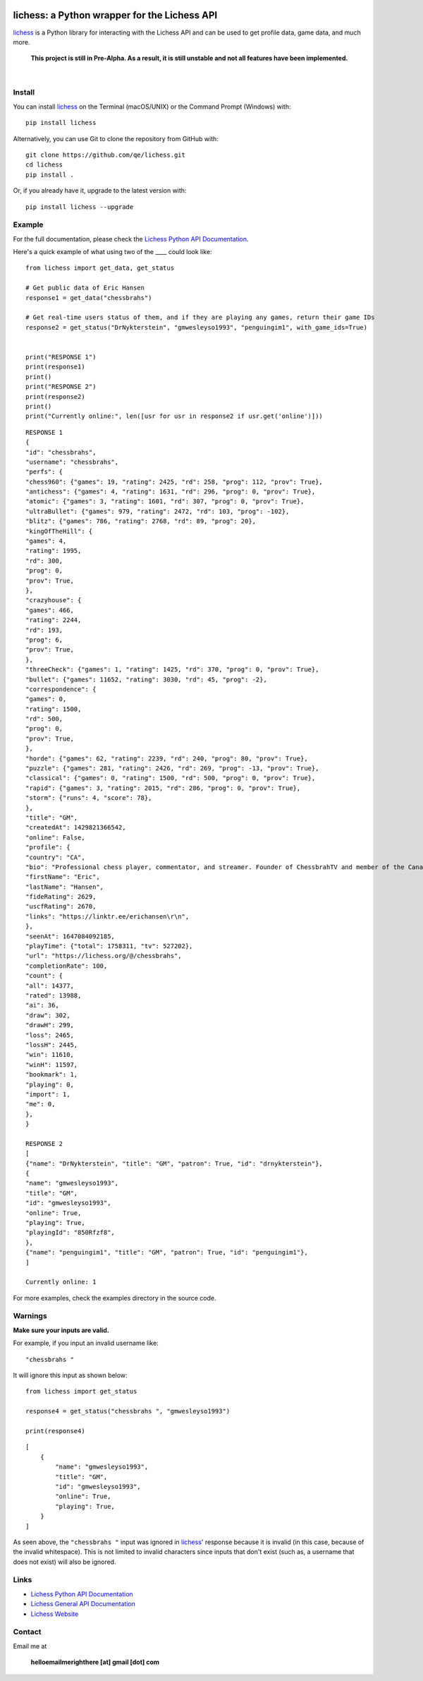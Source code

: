 

.. image:: https://raw.githubusercontent.com/qe/lichess/main/docs/lichess.png
   :target: https://lichess.org
   :width: 160
   :alt: Logo

=============================================
lichess: a Python wrapper for the Lichess API
=============================================

.. image:: https://img.shields.io/pypi/l/lichess?label=license
   :alt: License

.. image:: https://img.shields.io/pypi/v/lichess
   :target: https://pypi.org/project/lichess
   :alt: PyPI

.. image:: https://img.shields.io/github/repo-size/qe/lichess?label=repo-size
   :target: https://github.com/qe/lichess
   :alt: GitHub Repo Size

.. image:: https://img.shields.io/github/languages/code-size/qe/lichess?label=code-size
   :target: https://github.com/qe/lichess
   :alt: GitHub Code Size (bytes)

.. image:: https://img.shields.io/tokei/lines/github/qe/lichess?label=lines-of-code
   :target: https://github.com/qe/lichess
   :alt: Total Lines of Code

lichess_ is a Python library for interacting with the Lichess API and can be used to get profile data, game data, and much more.

    **This project is still in Pre-Alpha. As a result, it is still unstable and not all features have been implemented.**

|

Install
=======
You can install lichess_ on the Terminal (macOS/UNIX) or the Command Prompt (Windows) with::

    pip install lichess

Alternatively, you can use Git to clone the repository from GitHub with::

    git clone https://github.com/qe/lichess.git
    cd lichess
    pip install .

Or, if you already have it, upgrade to the latest version with::

    pip install lichess --upgrade

Example
=======
For the full documentation, please check the `Lichess Python API Documentation <https://lichess.readthedocs.io>`_.

Here's a quick example of what using two of the ____ could look like::

    from lichess import get_data, get_status

    # Get public data of Eric Hansen
    response1 = get_data("chessbrahs")

    # Get real-time users status of them, and if they are playing any games, return their game IDs
    response2 = get_status("DrNykterstein", "gmwesleyso1993", "penguingim1", with_game_ids=True)


    print("RESPONSE 1")
    print(response1)
    print()
    print("RESPONSE 2")
    print(response2)
    print()
    print("Currently online:", len([usr for usr in response2 if usr.get('online')]))

::

    RESPONSE 1
    {
    "id": "chessbrahs",
    "username": "chessbrahs",
    "perfs": {
    "chess960": {"games": 19, "rating": 2425, "rd": 258, "prog": 112, "prov": True},
    "antichess": {"games": 4, "rating": 1631, "rd": 296, "prog": 0, "prov": True},
    "atomic": {"games": 3, "rating": 1601, "rd": 307, "prog": 0, "prov": True},
    "ultraBullet": {"games": 979, "rating": 2472, "rd": 103, "prog": -102},
    "blitz": {"games": 786, "rating": 2768, "rd": 89, "prog": 20},
    "kingOfTheHill": {
    "games": 4,
    "rating": 1995,
    "rd": 300,
    "prog": 0,
    "prov": True,
    },
    "crazyhouse": {
    "games": 466,
    "rating": 2244,
    "rd": 193,
    "prog": 6,
    "prov": True,
    },
    "threeCheck": {"games": 1, "rating": 1425, "rd": 370, "prog": 0, "prov": True},
    "bullet": {"games": 11652, "rating": 3030, "rd": 45, "prog": -2},
    "correspondence": {
    "games": 0,
    "rating": 1500,
    "rd": 500,
    "prog": 0,
    "prov": True,
    },
    "horde": {"games": 62, "rating": 2239, "rd": 240, "prog": 80, "prov": True},
    "puzzle": {"games": 281, "rating": 2426, "rd": 269, "prog": -13, "prov": True},
    "classical": {"games": 0, "rating": 1500, "rd": 500, "prog": 0, "prov": True},
    "rapid": {"games": 3, "rating": 2015, "rd": 286, "prog": 0, "prov": True},
    "storm": {"runs": 4, "score": 78},
    },
    "title": "GM",
    "createdAt": 1429821366542,
    "online": False,
    "profile": {
    "country": "CA",
    "bio": "Professional chess player, commentator, and streamer. Founder of ChessbrahTV and member of the Canadian Olympic team.\r\n\r\n\r\n\r\n ",
    "firstName": "Eric",
    "lastName": "Hansen",
    "fideRating": 2629,
    "uscfRating": 2670,
    "links": "https://linktr.ee/erichansen\r\n",
    },
    "seenAt": 1647084092185,
    "playTime": {"total": 1758311, "tv": 527202},
    "url": "https://lichess.org/@/chessbrahs",
    "completionRate": 100,
    "count": {
    "all": 14377,
    "rated": 13988,
    "ai": 36,
    "draw": 302,
    "drawH": 299,
    "loss": 2465,
    "lossH": 2445,
    "win": 11610,
    "winH": 11597,
    "bookmark": 1,
    "playing": 0,
    "import": 1,
    "me": 0,
    },
    }

    RESPONSE 2
    [
    {"name": "DrNykterstein", "title": "GM", "patron": True, "id": "drnykterstein"},
    {
    "name": "gmwesleyso1993",
    "title": "GM",
    "id": "gmwesleyso1993",
    "online": True,
    "playing": True,
    "playingId": "850Rfzf8",
    },
    {"name": "penguingim1", "title": "GM", "patron": True, "id": "penguingim1"},
    ]

    Currently online: 1

For more examples, check the examples directory in the source code.

Warnings
========
**Make sure your inputs are valid.**

For example, if you input an invalid username like::

    "chessbrahs "

It will ignore this input as shown below:

::

    from lichess import get_status

    response4 = get_status("chessbrahs ", "gmwesleyso1993")

    print(response4)



::

    [
        {
            "name": "gmwesleyso1993",
            "title": "GM",
            "id": "gmwesleyso1993",
            "online": True,
            "playing": True,
        }
    ]

As seen above, the ``"chessbrahs "`` input was ignored in lichess_' response because it is invalid (in this case, because of the invalid whitespace).
This is not limited to invalid characters since inputs that don't exist (such as, a username that does not exist) will also be ignored.

Links
=====
- `Lichess Python API Documentation <https://lichess.readthedocs.io>`_
- `Lichess General API Documentation <https://lichess.org/api>`_
- `Lichess Website <https://lichess.org>`_

Contact
=======
Email me at

    **helloemailmerighthere [at] gmail [dot] com**


.. _lichess: https://pypi.org/project/lichess/

